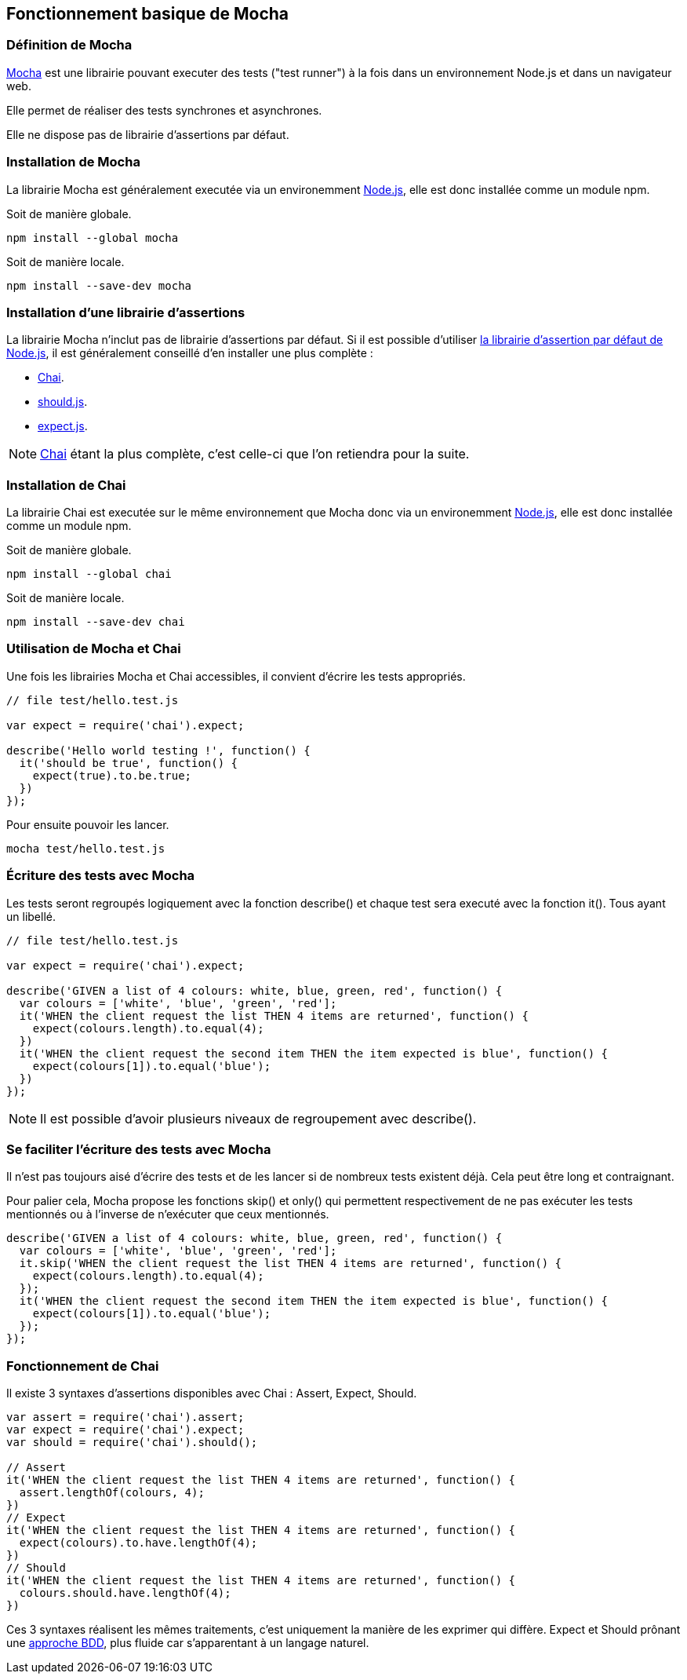== Fonctionnement basique de Mocha

<<<

=== Définition de Mocha

https://mochajs.org[Mocha] est une librairie pouvant executer des tests ("test runner") à la fois dans un environnement Node.js et dans un navigateur web.

Elle permet de réaliser des tests synchrones et asynchrones.

Elle ne dispose pas de librairie d'assertions par défaut.

<<<

=== Installation de Mocha

La librairie Mocha est généralement executée via un environemment https://nodejs.org[Node.js], elle est donc installée comme un module npm.

Soit de manière globale.

```shell
npm install --global mocha
```

Soit de manière locale.

```shell
npm install --save-dev mocha
```

<<<

=== Installation d'une librairie d'assertions

La librairie Mocha n'inclut pas de librairie d'assertions par défaut. Si il est possible d'utiliser https://nodejs.org/api/assert.html[la librairie d'assertion par défaut de Node.js], il est généralement conseillé d'en installer une plus complète :

- http://chaijs.com/[Chai].

- https://github.com/shouldjs/should.js[should.js].

- https://github.com/LearnBoost/expect.js[expect.js].

NOTE: http://chaijs.com/[Chai] étant la plus complète, c'est celle-ci que l'on retiendra pour la suite.

<<<

=== Installation de Chai

La librairie Chai est executée sur le même environnement que Mocha donc via un environemment https://nodejs.org[Node.js], elle est donc installée comme un module npm.

Soit de manière globale.

```shell
npm install --global chai
```

Soit de manière locale.

```shell
npm install --save-dev chai
```

<<<

=== Utilisation de Mocha et Chai

Une fois les librairies Mocha et Chai accessibles, il convient d'écrire les tests appropriés.

```js
// file test/hello.test.js

var expect = require('chai').expect;

describe('Hello world testing !', function() {
  it('should be true', function() {
    expect(true).to.be.true;
  })
});
```

Pour ensuite pouvoir les lancer.

```shell
mocha test/hello.test.js
```

<<<

=== Écriture des tests avec Mocha

Les tests seront regroupés logiquement avec la fonction +describe()+ et chaque test sera executé avec la fonction +it()+. Tous ayant un libellé.

```js
// file test/hello.test.js

var expect = require('chai').expect;

describe('GIVEN a list of 4 colours: white, blue, green, red', function() {
  var colours = ['white', 'blue', 'green', 'red'];
  it('WHEN the client request the list THEN 4 items are returned', function() {
    expect(colours.length).to.equal(4);
  })
  it('WHEN the client request the second item THEN the item expected is blue', function() {
    expect(colours[1]).to.equal('blue');
  })
});
```

NOTE: Il est possible d'avoir plusieurs niveaux de regroupement avec +describe()+.

<<<

=== Se faciliter l'écriture des tests avec Mocha

Il n'est pas toujours aisé d'écrire des tests et de les lancer si de nombreux tests existent déjà. Cela peut être long et contraignant.

Pour palier cela, Mocha propose les fonctions +skip()+ et +only()+ qui permettent respectivement de ne pas exécuter les tests mentionnés ou à l'inverse de n'exécuter que ceux mentionnés.

```js
describe('GIVEN a list of 4 colours: white, blue, green, red', function() {
  var colours = ['white', 'blue', 'green', 'red'];
  it.skip('WHEN the client request the list THEN 4 items are returned', function() {
    expect(colours.length).to.equal(4);
  });
  it('WHEN the client request the second item THEN the item expected is blue', function() {
    expect(colours[1]).to.equal('blue');
  });
});
```

<<<

=== Fonctionnement de Chai

Il existe 3 syntaxes d'assertions disponibles avec Chai : Assert, Expect, Should.

```js
var assert = require('chai').assert;
var expect = require('chai').expect;
var should = require('chai').should();

// Assert
it('WHEN the client request the list THEN 4 items are returned', function() {
  assert.lengthOf(colours, 4);
})
// Expect
it('WHEN the client request the list THEN 4 items are returned', function() {
  expect(colours).to.have.lengthOf(4);
})
// Should
it('WHEN the client request the list THEN 4 items are returned', function() {
  colours.should.have.lengthOf(4);
})
```

Ces 3 syntaxes réalisent les mêmes traitements, c'est uniquement la manière de les exprimer qui diffère. Expect et Should prônant une http://chaijs.com/api/bdd/[approche BDD], plus fluide car s'apparentant à un langage naturel.